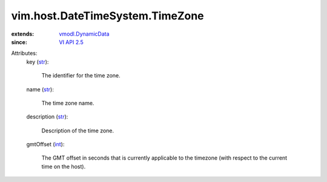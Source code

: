 .. _int: https://docs.python.org/2/library/stdtypes.html

.. _str: https://docs.python.org/2/library/stdtypes.html

.. _VI API 2.5: ../../../vim/version.rst#vimversionversion2

.. _vmodl.DynamicData: ../../../vmodl/DynamicData.rst


vim.host.DateTimeSystem.TimeZone
================================
  
:extends: vmodl.DynamicData_
:since: `VI API 2.5`_

Attributes:
    key (`str`_):

       The identifier for the time zone.
    name (`str`_):

       The time zone name.
    description (`str`_):

       Description of the time zone.
    gmtOffset (`int`_):

       The GMT offset in seconds that is currently applicable to the timezone (with respect to the current time on the host).
